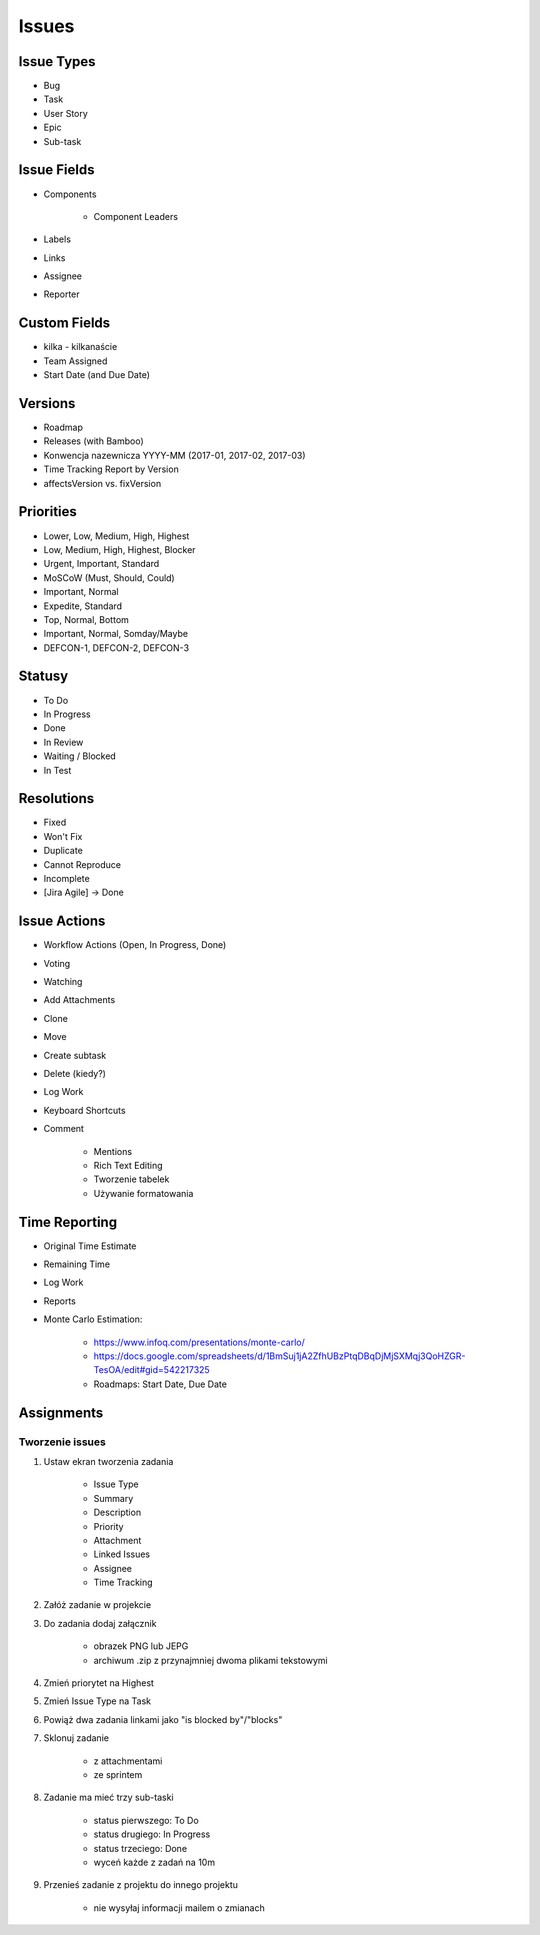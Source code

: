 Issues
======

Issue Types
-----------
- Bug
- Task
- User Story
- Epic
- Sub-task

Issue Fields
------------
- Components

    - Component Leaders

- Labels
- Links
- Assignee
- Reporter

Custom Fields
-------------
- kilka - kilkanaście
- Team Assigned
- Start Date (and Due Date)

Versions
--------
- Roadmap
- Releases (with Bamboo)
- Konwencja nazewnicza YYYY-MM (2017-01, 2017-02, 2017-03)
- Time Tracking Report by Version
- affectsVersion vs. fixVersion

Priorities
----------
* Lower, Low, Medium, High, Highest
* Low, Medium, High, Highest, Blocker
* Urgent, Important, Standard
* MoSCoW (Must, Should, Could)
* Important, Normal
* Expedite, Standard
* Top, Normal, Bottom
* Important, Normal, Somday/Maybe
* DEFCON-1, DEFCON-2, DEFCON-3

Statusy
-------
- To Do
- In Progress
- Done
- In Review
- Waiting / Blocked
- In Test

Resolutions
-----------
- Fixed
- Won't Fix
- Duplicate
- Cannot Reproduce
- Incomplete
- [Jira Agile] -> Done

Issue Actions
-------------
- Workflow Actions (Open, In Progress, Done)
- Voting
- Watching
- Add Attachments
- Clone
- Move
- Create subtask
- Delete (kiedy?)
- Log Work
- Keyboard Shortcuts
- Comment

    - Mentions
    - Rich Text Editing
    - Tworzenie tabelek
    - Używanie formatowania

Time Reporting
--------------
- Original Time Estimate
- Remaining Time
- Log Work
- Reports
- Monte Carlo Estimation:

    * https://www.infoq.com/presentations/monte-carlo/
    * https://docs.google.com/spreadsheets/d/1BmSuj1jA2ZfhUBzPtqDBqDjMjSXMqj3QoHZGR-TesOA/edit#gid=542217325
    * Roadmaps: Start Date, Due Date

Assignments
-----------

Tworzenie issues
^^^^^^^^^^^^^^^^
#. Ustaw ekran tworzenia zadania

    - Issue Type
    - Summary
    - Description
    - Priority
    - Attachment
    - Linked Issues
    - Assignee
    - Time Tracking

#. Załóż zadanie w projekcie
#. Do zadania dodaj załącznik

    - obrazek PNG lub JEPG
    - archiwum .zip z przynajmniej dwoma plikami tekstowymi

#. Zmień priorytet na Highest
#. Zmień Issue Type na Task
#. Powiąż dwa zadania linkami jako "is blocked by"/"blocks"
#. Sklonuj zadanie

    - z attachmentami
    - ze sprintem

#. Zadanie ma mieć trzy sub-taski

    - status pierwszego: To Do
    - status drugiego: In Progress
    - status trzeciego: Done
    - wyceń każde z zadań na 10m

#. Przenieś zadanie z projektu do innego projektu

    - nie wysyłaj informacji mailem o zmianach
